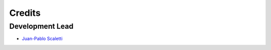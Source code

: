 =======
Credits
=======

Development Lead
----------------

* `Juan-Pablo Scaletti <http://jpscaletti.com>`_

